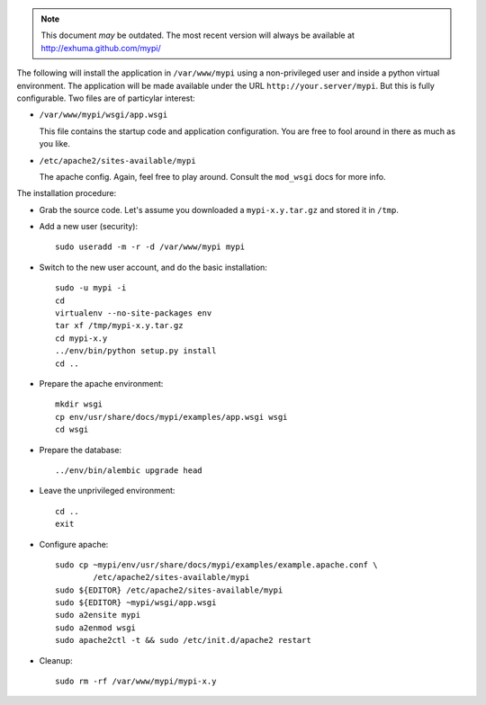 .. note:: This document *may* be outdated. The most recent version will always
          be available at http://exhuma.github.com/mypi/

The following will install the application in ``/var/www/mypi`` using a
non-privileged user and inside a python virtual environment. The application
will be made available under the URL ``http://your.server/mypi``. But this is
fully configurable. Two files are of particylar interest:

- ``/var/www/mypi/wsgi/app.wsgi``

  This file contains the startup code and application configuration. You are
  free to fool around in there as much as you like.

- ``/etc/apache2/sites-available/mypi``

  The apache config. Again, feel free to play around. Consult the ``mod_wsgi``
  docs for more info.

The installation procedure:

- Grab the source code. Let's assume you downloaded a ``mypi-x.y.tar.gz`` and
  stored it in ``/tmp``.

- Add a new user (security)::

      sudo useradd -m -r -d /var/www/mypi mypi

- Switch to the new user account, and do the basic installation::

      sudo -u mypi -i
      cd
      virtualenv --no-site-packages env
      tar xf /tmp/mypi-x.y.tar.gz
      cd mypi-x.y
      ../env/bin/python setup.py install
      cd ..

- Prepare the apache environment::

      mkdir wsgi
      cp env/usr/share/docs/mypi/examples/app.wsgi wsgi
      cd wsgi

- Prepare the database::

      ../env/bin/alembic upgrade head

- Leave the unprivileged environment::

      cd ..
      exit

- Configure apache::

      sudo cp ~mypi/env/usr/share/docs/mypi/examples/example.apache.conf \
              /etc/apache2/sites-available/mypi
      sudo ${EDITOR} /etc/apache2/sites-available/mypi
      sudo ${EDITOR} ~mypi/wsgi/app.wsgi
      sudo a2ensite mypi
      sudo a2enmod wsgi
      sudo apache2ctl -t && sudo /etc/init.d/apache2 restart

- Cleanup::

      sudo rm -rf /var/www/mypi/mypi-x.y


